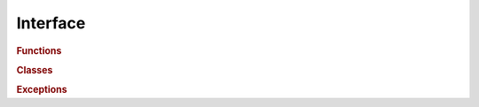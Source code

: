 Interface
=========

.. rubric:: Functions

.. autosummary::
   


.. rubric:: Classes

.. autosummary::



.. rubric:: Exceptions

.. autosummary::
   

   